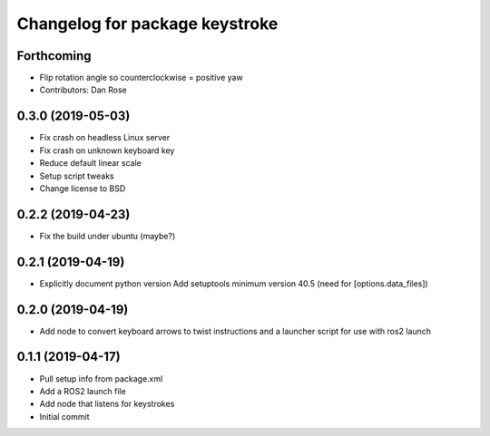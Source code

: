 ^^^^^^^^^^^^^^^^^^^^^^^^^^^^^^^
Changelog for package keystroke
^^^^^^^^^^^^^^^^^^^^^^^^^^^^^^^

Forthcoming
-----------
* Flip rotation angle so counterclockwise = positive yaw
* Contributors: Dan Rose

0.3.0 (2019-05-03)
------------------
* Fix crash on headless Linux server
* Fix crash on unknown keyboard key
* Reduce default linear scale
* Setup script tweaks
* Change license to BSD

0.2.2 (2019-04-23)
------------------
* Fix the build under ubuntu (maybe?)

0.2.1 (2019-04-19)
------------------
* Explicitly document python version
  Add setuptools minimum version 40.5 (need for [options.data_files])

0.2.0 (2019-04-19)
------------------
* Add node to convert keyboard arrows to twist instructions and a launcher script for use with ros2 launch

0.1.1 (2019-04-17)
------------------
* Pull setup info from package.xml
* Add a ROS2 launch file
* Add node that listens for keystrokes
* Initial commit
